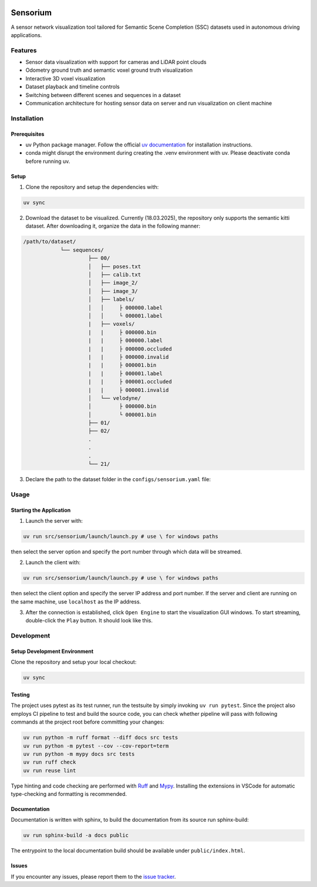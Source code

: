.. image:: https://github.com/danit-niwattananan-personal/sensorium_ssc/actions/workflows/github-actions.yml/badge.svg
   :target: https://github.com/danit-niwattananan-personal/sensorium_ssc/actions
   :alt: pipeline status

.. image:: https://codecov.io/gh/danit-niwattananan-personal/sensorium_ssc/graph/badge.svg?token=Z22I1ZQPKT 
   :target: https://codecov.io/gh/danit-niwattananan-personal/sensorium_ssc
   :alt: coverage report

.. image:: https://img.shields.io/badge/License-Apache_2.0-blue.svg
   :target: LICENSES/Apache-2.0.txt
   :alt: License

=========
Sensorium
=========

A sensor network visualization tool tailored for Semantic Scene Completion (SSC) datasets used in autonomous driving applications.

Features
========
- Sensor data visualization with support for cameras and LiDAR point clouds
- Odometry ground truth and semantic voxel ground truth visualization
- Interactive 3D voxel visualization
- Dataset playback and timeline controls
- Switching between different scenes and sequences in a dataset
- Communication architecture for hosting sensor data on server and run visualization on client machine

Installation
===========

Prerequisites
------------
- uv Python package manager. Follow the official `uv documentation <https://docs.astral.sh/uv/getting-started/installation/#standalone-installer>`_ for installation instructions.
- conda might disrupt the environment during creating the .venv environment with uv. Please deactivate conda before running uv.

Setup
-----

1. Clone the repository and setup the dependencies with:

.. code-block:: bash

   uv sync

2. Download the dataset to be visualized. Currently (18.03.2025), the repository only supports the semantic kitti dataset. After downloading it, organize the data in the following manner:

.. code-block:: bash

   /path/to/dataset/
               └── sequences/
                        ├── 00/
                        │   ├── poses.txt
                        │   ├── calib.txt
                        │   ├── image_2/
                        │   ├── image_3/
                        │   ├── labels/
                        │   │     ├ 000000.label
                        │   │     └ 000001.label
                        |   ├── voxels/
                        |   |     ├ 000000.bin
                        |   |     ├ 000000.label
                        |   |     ├ 000000.occluded
                        |   |     ├ 000000.invalid
                        |   |     ├ 000001.bin
                        |   |     ├ 000001.label
                        |   |     ├ 000001.occluded
                        |   |     ├ 000001.invalid
                        │   └── velodyne/
                        │         ├ 000000.bin
                        │         └ 000001.bin
                        ├── 01/
                        ├── 02/
                        .
                        .
                        .
                        └── 21/

3. Declare the path to the dataset folder in the ``configs/sensorium.yaml`` file:

.. code-block:: bash
   data_dir: /path/to/dataset

Usage
=====
Starting the Application
-----------

1. Launch the server with:

.. code-block:: bash

   uv run src/sensorium/launch/launch.py # use \ for windows paths
then select the server option and specify the port number through which data will be streamed. 

2. Launch the client with:

.. code-block:: bash

   uv run src/sensorium/launch/launch.py # use \ for windows paths
then select the client option and specify the server IP address and port number. If the server and client are running on the same machine, use ``localhost`` as the IP address.

3. After the connection is established, click ``Open Engine`` to start the visualization GUI windows. To start streaming, double-click the ``Play`` button. It should look like this.

.. image:: assets/demo.png
   :alt: Sensorium Demo

Development
==========

Setup Development Environment
---------------------------
Clone the repository and setup your local checkout:

.. code-block:: bash

   uv sync

Testing
---------

The project uses pytest as its test runner, run the testsuite by simply invoking ``uv run pytest``. Since the project also employs CI pipeline to test and build the source code, you can check whether pipeline will pass with following commands at the project root before committing your changes:

.. code-block:: bash

   uv run python -m ruff format --diff docs src tests
   uv run python -m pytest --cov --cov-report=term
   uv run python -m mypy docs src tests
   uv run ruff check
   uv run reuse lint

Type hinting and code checking are performed with `Ruff <https://marketplace.cursorapi.com/items?itemName=charliermarsh.ruff>`_ and `Mypy <https://marketplace.cursorapi.com/items?itemName=ms-python.mypy-type-checker>`_. Installing the extensions in VSCode for automatic type-checking and formatting is recommended.

Documentation
-------------------

Documentation is written with sphinx, to build the documentation from its source run sphinx-build:

.. code-block:: bash

   uv run sphinx-build -a docs public

The entrypoint to the local documentation build should be available under ``public/index.html``.

Issues
------

If you encounter any issues, please report them to the `issue tracker <https://github.com/danit-niwattananan-personal/sensorium_ssc/issues>`_.
